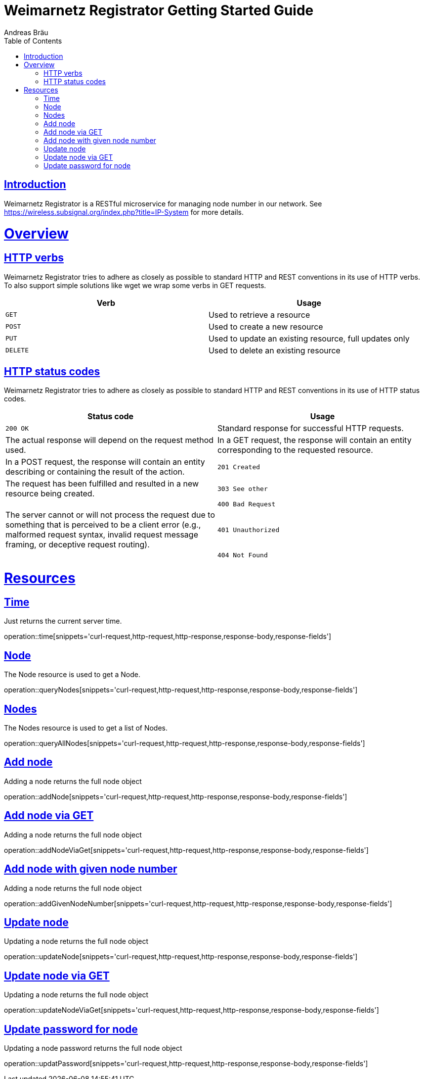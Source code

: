 = Weimarnetz Registrator Getting Started Guide
  Andreas Bräu;
:doctype: book
:icons: font
:source-highlighter: highlightjs
:toc: left
:toclevels: 4
:sectlinks:

[introduction]
= Introduction

Weimarnetz Registrator is a RESTful microservice for managing node number in our network. See https://wireless.subsignal.org/index.php?title=IP-System for more details.

[[overview]]
= Overview

[[overview-http-verbs]]
== HTTP verbs
Weimarnetz Registrator tries to adhere as closely as possible to standard HTTP and REST conventions in its
use of HTTP verbs. To also support simple solutions like wget we wrap some verbs in GET requests.
|===
| Verb | Usage

| `GET`
| Used to retrieve a resource

| `POST`
| Used to create a new resource

| `PUT`
| Used to update an existing resource, full updates only

| `DELETE`
| Used to delete an existing resource
|===

[[overview-http-status-codes]]
== HTTP status codes
Weimarnetz Registrator tries to adhere as closely as possible to standard HTTP and REST conventions in its
use of HTTP status codes.

|===
| Status code | Usage

| `200 OK`
| Standard response for successful HTTP requests.
| The actual response will depend on the request method used.
| In a GET request, the response will contain an entity corresponding to the requested resource.
| In a POST request, the response will contain an entity describing or containing the result of the action.

| `201 Created`
| The request has been fulfilled and resulted in a new resource being created.

| `303 See other`
|

| `400 Bad Request`
| The server cannot or will not process the request due to something that is perceived to be a client error (e.g., malformed request syntax, invalid request message framing, or deceptive request routing).

| `401 Unauthorized`
|

| `404 Not Found`
| The requested resource could not be found but may be available again in the future. Subsequent requests by the client are permissible.
|===

[[resources]]
= Resources


[[resources-time]]
== Time
Just returns the current server time.

operation::time[snippets='curl-request,http-request,http-response,response-body,response-fields']

[[resources-querynode]]
== Node
The Node resource is used to get a Node.

operation::queryNodes[snippets='curl-request,http-request,http-response,response-body,response-fields']

[[resources-querynodes]]
== Nodes
The Nodes resource is used to get a list of Nodes.

operation::queryAllNodes[snippets='curl-request,http-request,http-response,response-body,response-fields']

[[resources-addnode]]
== Add node
Adding a node returns the full node object

operation::addNode[snippets='curl-request,http-request,http-response,response-body,response-fields']

[[resources-addnodeviaget]]
== Add node via GET
Adding a node returns the full node object

operation::addNodeViaGet[snippets='curl-request,http-request,http-response,response-body,response-fields']

[[resources-updateode]]
== Add node with given node number
Adding a node returns the full node object

operation::addGivenNodeNumber[snippets='curl-request,http-request,http-response,response-body,response-fields']

[[resources-updateode]]
== Update node
Updating a node returns the full node object

operation::updateNode[snippets='curl-request,http-request,http-response,response-body,response-fields']

[[resources-updateodeviaget]]
== Update node via GET
Updating a node returns the full node object

operation::updateNodeViaGet[snippets='curl-request,http-request,http-response,response-body,response-fields']

[[resources-updatepassword]]
== Update password for node
Updating a node password returns the full node object

operation::updatPassword[snippets='curl-request,http-request,http-response,response-body,response-fields']
